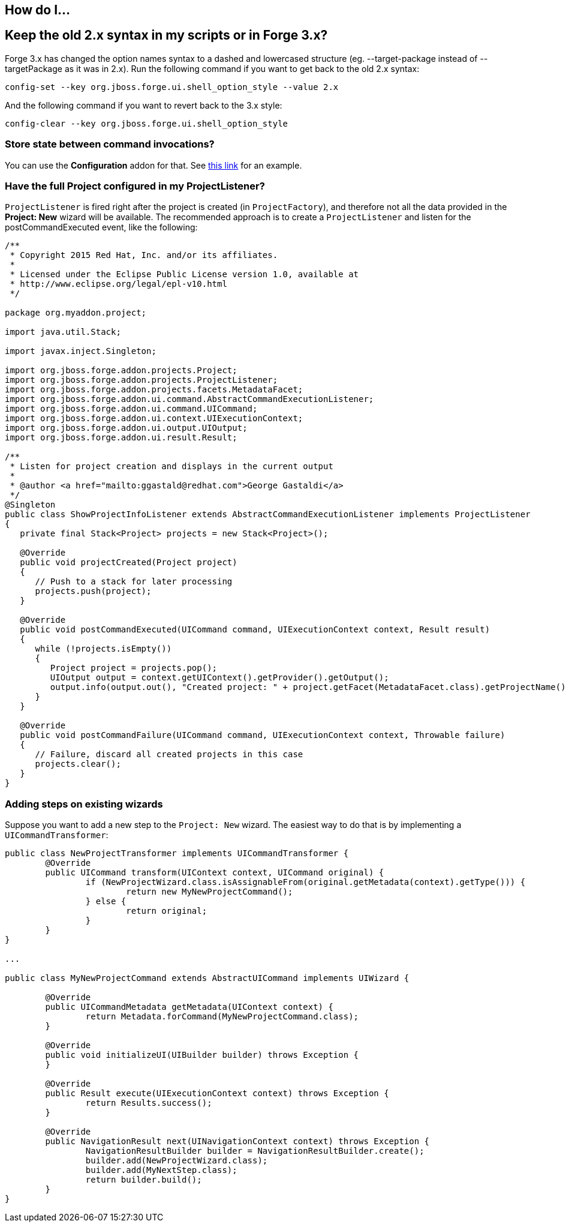 == How do I...

== Keep the old 2.x syntax in my scripts or in Forge 3.x? 

Forge 3.x has changed the option names syntax to a dashed and lowercased structure (eg. --target-package instead of --targetPackage as it was in 2.x).
Run the following command if you want to get back to the old 2.x syntax: 

[source,bash]
----
config-set --key org.jboss.forge.ui.shell_option_style --value 2.x
----

And the following command if you want to revert back to the 3.x style: 

[source,bash]
----
config-clear --key org.jboss.forge.ui.shell_option_style
----


=== Store state between command invocations? 

You can use the *Configuration* addon for that. See link:https://github.com/forge/core/tree/master/configuration#features[this link] for an example.

=== Have the full Project configured in my ProjectListener?

`ProjectListener` is fired right after the project is created (in `ProjectFactory`), and therefore not all the data provided in the *Project: New* wizard will be available. The recommended approach is to create a `ProjectListener` and listen for the postCommandExecuted event, like the following:

[source,java]
----
/**
 * Copyright 2015 Red Hat, Inc. and/or its affiliates.
 *
 * Licensed under the Eclipse Public License version 1.0, available at
 * http://www.eclipse.org/legal/epl-v10.html
 */

package org.myaddon.project;

import java.util.Stack;

import javax.inject.Singleton;

import org.jboss.forge.addon.projects.Project;
import org.jboss.forge.addon.projects.ProjectListener;
import org.jboss.forge.addon.projects.facets.MetadataFacet;
import org.jboss.forge.addon.ui.command.AbstractCommandExecutionListener;
import org.jboss.forge.addon.ui.command.UICommand;
import org.jboss.forge.addon.ui.context.UIExecutionContext;
import org.jboss.forge.addon.ui.output.UIOutput;
import org.jboss.forge.addon.ui.result.Result;

/**
 * Listen for project creation and displays in the current output
 *
 * @author <a href="mailto:ggastald@redhat.com">George Gastaldi</a>
 */
@Singleton
public class ShowProjectInfoListener extends AbstractCommandExecutionListener implements ProjectListener
{
   private final Stack<Project> projects = new Stack<Project>();

   @Override
   public void projectCreated(Project project)
   {
      // Push to a stack for later processing
      projects.push(project);
   }

   @Override
   public void postCommandExecuted(UICommand command, UIExecutionContext context, Result result)
   {
      while (!projects.isEmpty())
      {
         Project project = projects.pop();
         UIOutput output = context.getUIContext().getProvider().getOutput();
         output.info(output.out(), "Created project: " + project.getFacet(MetadataFacet.class).getProjectName());
      }
   }

   @Override
   public void postCommandFailure(UICommand command, UIExecutionContext context, Throwable failure)
   {
      // Failure, discard all created projects in this case
      projects.clear();
   }
}
----

=== Adding steps on existing wizards

Suppose you want to add a new step to the `Project: New` wizard. The easiest way to do that is by implementing a `UICommandTransformer`:

[source,java]
----
public class NewProjectTransformer implements UICommandTransformer {
	@Override
	public UICommand transform(UIContext context, UICommand original) {
		if (NewProjectWizard.class.isAssignableFrom(original.getMetadata(context).getType())) {
			return new MyNewProjectCommand();
		} else {
			return original;
		}
	}
}

...

public class MyNewProjectCommand extends AbstractUICommand implements UIWizard {

	@Override
	public UICommandMetadata getMetadata(UIContext context) {
		return Metadata.forCommand(MyNewProjectCommand.class);
	}

	@Override
	public void initializeUI(UIBuilder builder) throws Exception {
	}

	@Override
	public Result execute(UIExecutionContext context) throws Exception {
		return Results.success();
	}

	@Override
	public NavigationResult next(UINavigationContext context) throws Exception {
		NavigationResultBuilder builder = NavigationResultBuilder.create();
		builder.add(NewProjectWizard.class);
		builder.add(MyNextStep.class);
		return builder.build();
	}
}
----
